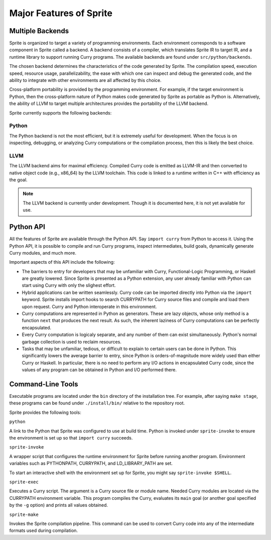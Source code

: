 Major Features of Sprite
========================

Multiple Backends
-----------------

Sprite is organized to target a variety of programming environments.  Each
environment corresponds to a software component in Sprite called a backend.
A backend consists of a compiler, which translates Sprite IR to target IR,
and a runtime library to support running Curry programs.  The available
backends are found under ``src/python/backends``.

The chosen backend determines the characteristics of the code generated by
Sprite.  The compilation speed, execution speed, resource usage,
parallelizability, the ease with which one can inspect and debug the generated
code, and the ability to integrate with other environments are all affected by
this choice.

Cross-platform portability is provided by the programming environment.  For
example, if the target environment is Python, then the cross-platform nature of
Python makes code generated by Sprite as portable as Python is.  Alternatively,
the ability of LLVM to target multiple architectures provides the portability
of the LLVM backend.

Sprite currently supports the following backends:

Python
......

The Python backend is not the most efficient, but it is extremely useful for
development.  When the focus is on inspecting, debugging, or analyzing Curry
computations or the compilation process, then this is likely the best choice.

LLVM
....

The LLVM backend aims for maximal efficiency.  Compiled Curry code is emitted
as LLVM-IR and then converted to native object code (e.g., x86_64) by the LLVM
toolchain.  This code is linked to a runtime written in C++ with efficiency as
the goal.

.. note::
   The LLVM backend is currently under development.  Though it is documented
   here, it is not yet available for use.


Python API
----------

All the features of Sprite are available through the Python API.  Say ``import
curry`` from Python to access it.  Using the Python API, it is possible to
compile and run Curry programs, inspect intermediates, build goals, dynamically
generate Curry modules, and much more.

Important aspects of this API include the following:

- The barriers to entry for developers that may be unfamiliar with Curry,
  Functional-Logic Programming, or Haskell are greatly lowered.  Since Sprite
  is presented as a Python extension, any user already familiar with Python can
  start using Curry with only the slighest effort.

- Hybrid applications can be written seamlessly.  Curry code can be imported
  directly into Python via the ``import`` keyword.  Sprite installs import
  hooks to search CURRYPATH for Curry source files and compile and load them
  upon request.  Curry and Python interoperate in this environment.

- Curry computations are represented in Python as generators.  These are lazy
  objects, whose only method is a function ``next`` that produces the next
  result.  As such, the inherent laziness of Curry computations can be
  perfectly encapsulated.

- Every Curry computation is logicaly separate, and any number of them can
  exist simultaneously.  Python's normal garbage collection is used to reclaim
  resources.

- Tasks that may be unfamiliar, tedious, or difficult to explain to certain
  users can be done in Python.  This significantly lowers the average barrier
  to entry, since Python is orders-of-magnitude more widely used than either
  Curry or Haskell.  In particular, there is no need to perform any I/O actions
  in encapsulated Curry code, since the values of any program can be obtained
  in Python and I/O performed there.


Command-Line Tools
------------------

Executable programs are located under the ``bin`` directory of the installation
tree.  For example, after saying ``make stage``, these programs can be found
under ``./install/bin/`` relative to the repository root.

Sprite provides the following tools:


``python``

A link to the Python that Sprite was configured to use at build time.  Python
is invoked under ``sprite-invoke`` to ensure the environment is set up
so that ``import curry`` succeeds.


``sprite-invoke``

A wrapper script that configures the runtime environment for Sprite before
running another program.  Environment variables such as PYTHONPATH, CURRYPATH,
and LD_LIBRARY_PATH are set.

To start an interactive shell with the environment set up for Sprite, you might
say ``sprite-invoke $SHELL``.


``sprite-exec``

Executes a Curry script.  The argument is a Curry source file or module name.
Needed Curry modules are located via the CURRYPATH environment variable.  This
program compiles the Curry, evaluates its ``main`` goal (or another goal
specified by the ``-g`` option) and prints all values obtained.


``sprite-make``

Invokes the Sprite compilation pipeline.  This command can be used to convert
Curry code into any of the intermediate formats used during compilation.

